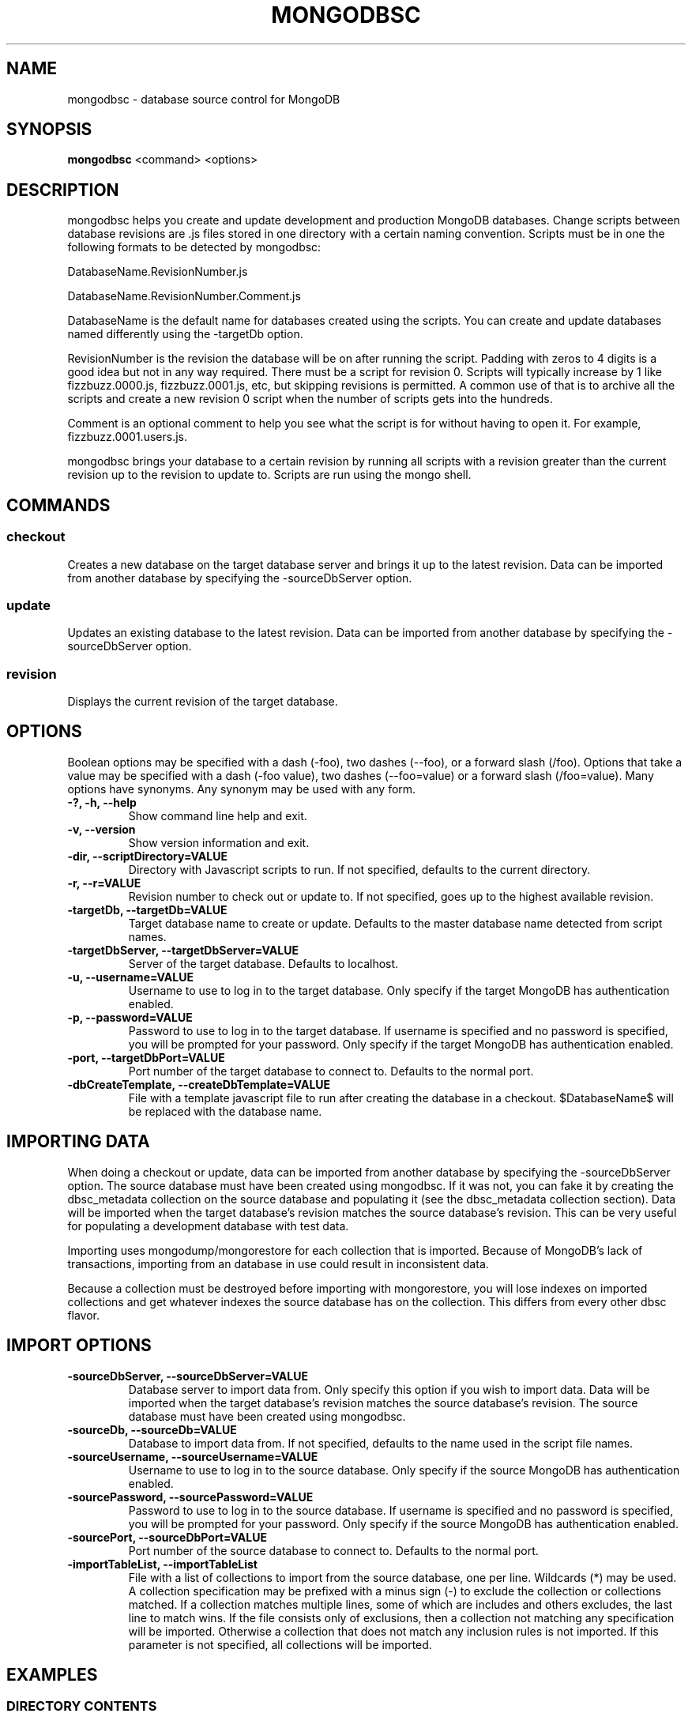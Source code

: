 .TH MONGODBSC 1 "2014-09-13"
.SH NAME
mongodbsc - database source control for MongoDB
.SH SYNOPSIS
\fBmongodbsc\fP <command> <options>
.SH DESCRIPTION
mongodbsc helps you create and update development and production MongoDB databases.
Change scripts between database revisions are .js files stored in one directory with a certain naming convention.
Scripts must be in one the following formats to be detected by mongodbsc:

DatabaseName.RevisionNumber.js

DatabaseName.RevisionNumber.Comment.js

DatabaseName is the default name for databases created using the scripts.
You can create and update databases named differently using the -targetDb option.

RevisionNumber is the revision the database will be on after running the script.
Padding with zeros to 4 digits is a good idea but not in any way required.
There must be a script for revision 0.
Scripts will typically increase by 1 like fizzbuzz.0000.js, fizzbuzz.0001.js, etc, but skipping revisions is permitted.
A common use of that is to archive all the scripts and create a new revision 0 script when the number of scripts gets into the hundreds.

Comment is an optional comment to help you see what the script is for without having to open it.
For example, fizzbuzz.0001.users.js.

mongodbsc brings your database to a certain revision by running all scripts with a revision greater than the current revision up to the revision to update to.
Scripts are run using the mongo shell.
.SH COMMANDS
.SS checkout
Creates a new database on the target database server and brings it up to the latest revision.
Data can be imported from another database by specifying the -sourceDbServer option.
.SS update
Updates an existing database to the latest revision.
Data can be imported from another database by specifying the -sourceDbServer option.
.SS revision
Displays the current revision of the target database.
.SH OPTIONS
Boolean options may be specified with a dash (-foo), two dashes (--foo), or a forward slash (/foo).
Options that take a value may be specified with a dash (-foo value), two dashes (--foo=value) or a forward slash (/foo=value).
Many options have synonyms.
Any synonym may be used with any form.
.TP
\fB-?, -h, --help\fP
Show command line help and exit.
.TP
\fB-v, --version\fP
Show version information and exit.
.TP
\fB-dir, --scriptDirectory=VALUE\fP
Directory with Javascript scripts to run.
If not specified, defaults to the current directory.
.TP
\fB-r, --r=VALUE\fP
Revision number to check out or update to.
If not specified, goes up to the highest available revision.
.TP
\fB-targetDb, --targetDb=VALUE\fP
Target database name to create or update.
Defaults to the master database name detected from script names.
.TP
\fB-targetDbServer, --targetDbServer=VALUE\fP
Server of the target database.
Defaults to localhost.
.TP
\fB-u, --username=VALUE\fP
Username to use to log in to the target database.
Only specify if the target MongoDB has authentication enabled.
.TP
\fB-p, --password=VALUE\fP
Password to use to log in to the target database.
If username is specified and no password is specified, you will be prompted for your password.
Only specify if the target MongoDB has authentication enabled.
.TP
\fB-port, --targetDbPort=VALUE\fP
Port number of the target database to connect to.
Defaults to the normal port.
.TP
\fB-dbCreateTemplate, --createDbTemplate=VALUE\fP
File with a template javascript file to run after creating the database in a checkout.
$DatabaseName$ will be replaced with the database name.
.SH IMPORTING DATA
When doing a checkout or update, data can be imported from another database by specifying the -sourceDbServer option.
The source database must have been created using mongodbsc.
If it was not, you can fake it by creating the dbsc_metadata collection on the source database and populating it (see the dbsc_metadata collection section).
Data will be imported when the target database's revision matches the source database's revision.
This can be very useful for populating a development database with test data.

Importing uses mongodump/mongorestore for each collection that is imported.
Because of MongoDB's lack of transactions, importing from an database in use could result in inconsistent data.

Because a collection must be destroyed before importing with mongorestore, you will lose indexes on imported collections and get whatever indexes the source database has on the collection.
This differs from every other dbsc flavor.
.SH IMPORT OPTIONS
.TP
\fB-sourceDbServer, --sourceDbServer=VALUE\fP
Database server to import data from.
Only specify this option if you wish to import data.
Data will be imported when the target database's revision matches the source database's revision.
The source database must have been created using mongodbsc.
.TP
\fB-sourceDb, --sourceDb=VALUE\fP
Database to import data from.
If not specified, defaults to the name used in the script file names.
.TP
\fB-sourceUsername, --sourceUsername=VALUE\fP
Username to use to log in to the source database.
Only specify if the source MongoDB has authentication enabled.
.TP
\fB-sourcePassword, --sourcePassword=VALUE\fP
Password to use to log in to the source database.
If username is specified and no password is specified, you will be prompted for your password.
Only specify if the source MongoDB has authentication enabled.
.TP
\fB-sourcePort, --sourceDbPort=VALUE\fP
Port number of the source database to connect to.
Defaults to the normal port.
.TP
\fB-importTableList, --importTableList\fP
File with a list of collections to import from the source database, one per line.
Wildcards (*) may be used.
A collection specification may be prefixed with a minus sign (-) to exclude the collection or collections matched.
If a collection matches multiple lines, some of which are includes and others excludes, the last line to match wins.
If the file consists only of exclusions, then a collection not matching any specification will be imported.
Otherwise a collection that does not match any inclusion rules is not imported.
If this parameter is not specified, all collections will be imported.
.SH EXAMPLES
.SS DIRECTORY CONTENTS
.nf
my_database.0000.js
my_database.0001.users.js
my_database.0002.gizmos.js
my_database.0003.js
.fi

.nf
my_database.0000.js
my_database.0500.js
my_database.0501.js
.fi
.SS SCRIPTS
.nf
db.createCollection('books');
db.books.ensureIndex({ name: 1 });
db.books.insert(
    [
        {
            name: 'Charlie and the Chocolate Factory',
            author: 'Roald Dahl'
        }
    ]
);
.fi
.SS COMMAND LINE USE
.nf
$ mongodbsc checkout
.fi

Creates a database called my_database on localhost and runs my_database.0000.js, my_database.0001.users.js, my_database.0002.gizmos.js, and my_database.0003.js on it.

.nf
$ mongodbsc checkout -targetDb foo -targetDbServer foo-qa.foocorp.local -dir /home/greg/foo/scripts -r 1
.fi

Creates a database called foo on the MongoDB server running on foo-qa.foocorp.local, using scripts in /home/greg/foo/scripts, stopping at revision 1 even if there are more scripts.

.nf
$ mongodbsc checkout -sourceDbServer foo-qa.foocorp.local
.fi

Creates a database called my_database on localhost and runs scripts until it reaches the revision that my_database on foo-qa.foocorp.local is on, then clears all collections and imports data from my_database on foo-qa.foocorp.local, then finishes running the rest of the scripts.

.nf
$ mongodbsc update
.fi

Updates a database called my_database on localhost to the latest revision.
If the database is on revision 2 and the scripts in the current directory go up to my_database.0003.js, my_database.0003.js will be run.

.nf
$ mongodbsc update -targetDb foo -targetDbServer foo-qa.foocorp.local -dir /home/greg/foo/scripts -r 3
.fi

Updates a database called foo on the MongoDB server running on foo-qa.foocorp.local, using scripts in /home/greg/foo/scripts, stopping at revision 3 even if there are more scripts.

.nf
$ mongodbsc update -sourceDbServer foo-qa.foocorp.local
.fi

Updates a database called my_database on localhost and runs scripts until it reaches the revision that my_database on foo-qa.foocorp.local is on, then clears all collections and imports data from my_database on foo-qa.foocorp.local, then finishes running the rest of the scripts.
The import will be triggered even if the database on localhost and foo-qa.foocorp.local are already on the same revision.

.nf
$ mongodbsc revision
.fi

Displays the revision that my_database on localhost is.

.nf
$ mongodbsc revision -targetDbServer foo-qa.foocorp.local -targetDb foo
.fi

Displays the revision that database foo on foo-qa.foocorp.local is on.
.SS IMPORT TABLE LIST
By default, when importing data from a source database, all collections are imported.
To import only a subset of collections, you can specify a import table list file with -importTableList collections.txt

.nf
collection1
collection2
collection3
.fi

Imports collection1, collection2, and collection3.
All other collections are not cleared and not imported.

.nf
-collection1
-collection2
.fi

Imports all colections other than table 1 and table 2

.nf
user_*
-user_x
.fi

Imports all collections beginning with user_ except for user_x.
.SH THE dbsc_metadata COLLECTION
If you need to make an existing database work with mongodbsc you can create the metadata table mongodbsc uses with the following Javascript in the mongo shell:

.nf
db.createCollection('dbsc_metadata');
db.dbsc_metadata.insert(
  {
    "_id" : 1,
    "Version" : 12345, // Replace with the revision you want to set the DB at
    "MasterDatabaseName" : "DatabaseNameInScriptFiles", // Replace
    "LastChangeUTC" : ISODate("2013-11-18T01:48:55.17Z") // Does not really matter
  }
);
.SH BUGS
Prompting for a password does not work when running under mono if stdout
is redirected, for example if piping output through tee.
See mono bug https://bugzilla.xamarin.com/show_bug.cgi?id=12552
.SH AUTHOR
Greg Najda <gregnajda@gmail.com>
.SH SOURCE CODE
https://github.com/LHCGreg/dbsc
.SH MORE DOCUMENTATION
https://github.com/LHCGreg/dbsc/wiki
.SH ISSUE TRACKER
Please report bugs or request features at https://github.com/LHCGreg/dbsc/issues